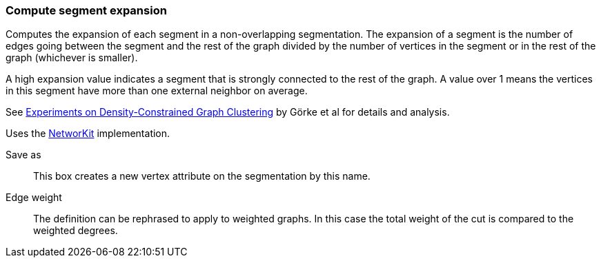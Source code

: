 ### Compute segment expansion

Computes the expansion of each segment in a non-overlapping segmentation.
The expansion of a segment is the number of edges going between the segment
and the rest of the graph divided by the number of vertices in the segment or 
in the rest of the graph (whichever is smaller).

A high expansion value indicates a segment that is strongly connected to the rest
of the graph. A value over 1 means the vertices in this segment have more than
one external neighbor on average.

See https://arxiv.org/abs/1112.2143[Experiments on Density-Constrained Graph Clustering]
by Görke et al for details and analysis.

Uses the https://networkit.github.io/dev-docs/cpp_api/classNetworKit_1_1IsolatedInterpartitionExpansion.html[NetworKit]
implementation.

====
[p-name]#Save as#::
This box creates a new vertex attribute on the segmentation by this name.

[p-weight]#Edge weight#::
The definition can be rephrased to apply to weighted graphs. In this case
the total weight of the cut is compared to the weighted degrees.
====
